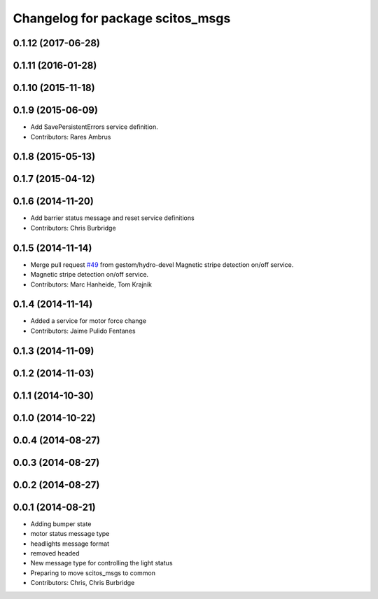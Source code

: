 ^^^^^^^^^^^^^^^^^^^^^^^^^^^^^^^^^
Changelog for package scitos_msgs
^^^^^^^^^^^^^^^^^^^^^^^^^^^^^^^^^

0.1.12 (2017-06-28)
-------------------

0.1.11 (2016-01-28)
-------------------

0.1.10 (2015-11-18)
-------------------

0.1.9 (2015-06-09)
------------------
* Add SavePersistentErrors service definition.
* Contributors: Rares Ambrus

0.1.8 (2015-05-13)
------------------

0.1.7 (2015-04-12)
------------------

0.1.6 (2014-11-20)
------------------
* Add barrier status message and reset service definitions
* Contributors: Chris Burbridge

0.1.5 (2014-11-14)
------------------
* Merge pull request `#49 <https://github.com/strands-project/scitos_common/issues/49>`_ from gestom/hydro-devel
  Magnetic stripe detection on/off service.
* Magnetic stripe detection on/off service.
* Contributors: Marc Hanheide, Tom Krajnik

0.1.4 (2014-11-14)
------------------
* Added a service for motor force change
* Contributors: Jaime Pulido Fentanes

0.1.3 (2014-11-09)
------------------

0.1.2 (2014-11-03)
------------------

0.1.1 (2014-10-30)
------------------

0.1.0 (2014-10-22)
------------------

0.0.4 (2014-08-27)
------------------

0.0.3 (2014-08-27)
------------------

0.0.2 (2014-08-27)
------------------

0.0.1 (2014-08-21)
------------------
* Adding bumper state
* motor status message type
* headlights message format
* removed headed
* New message type for controlling the light status
* Preparing to move scitos_msgs to common
* Contributors: Chris, Chris Burbridge
